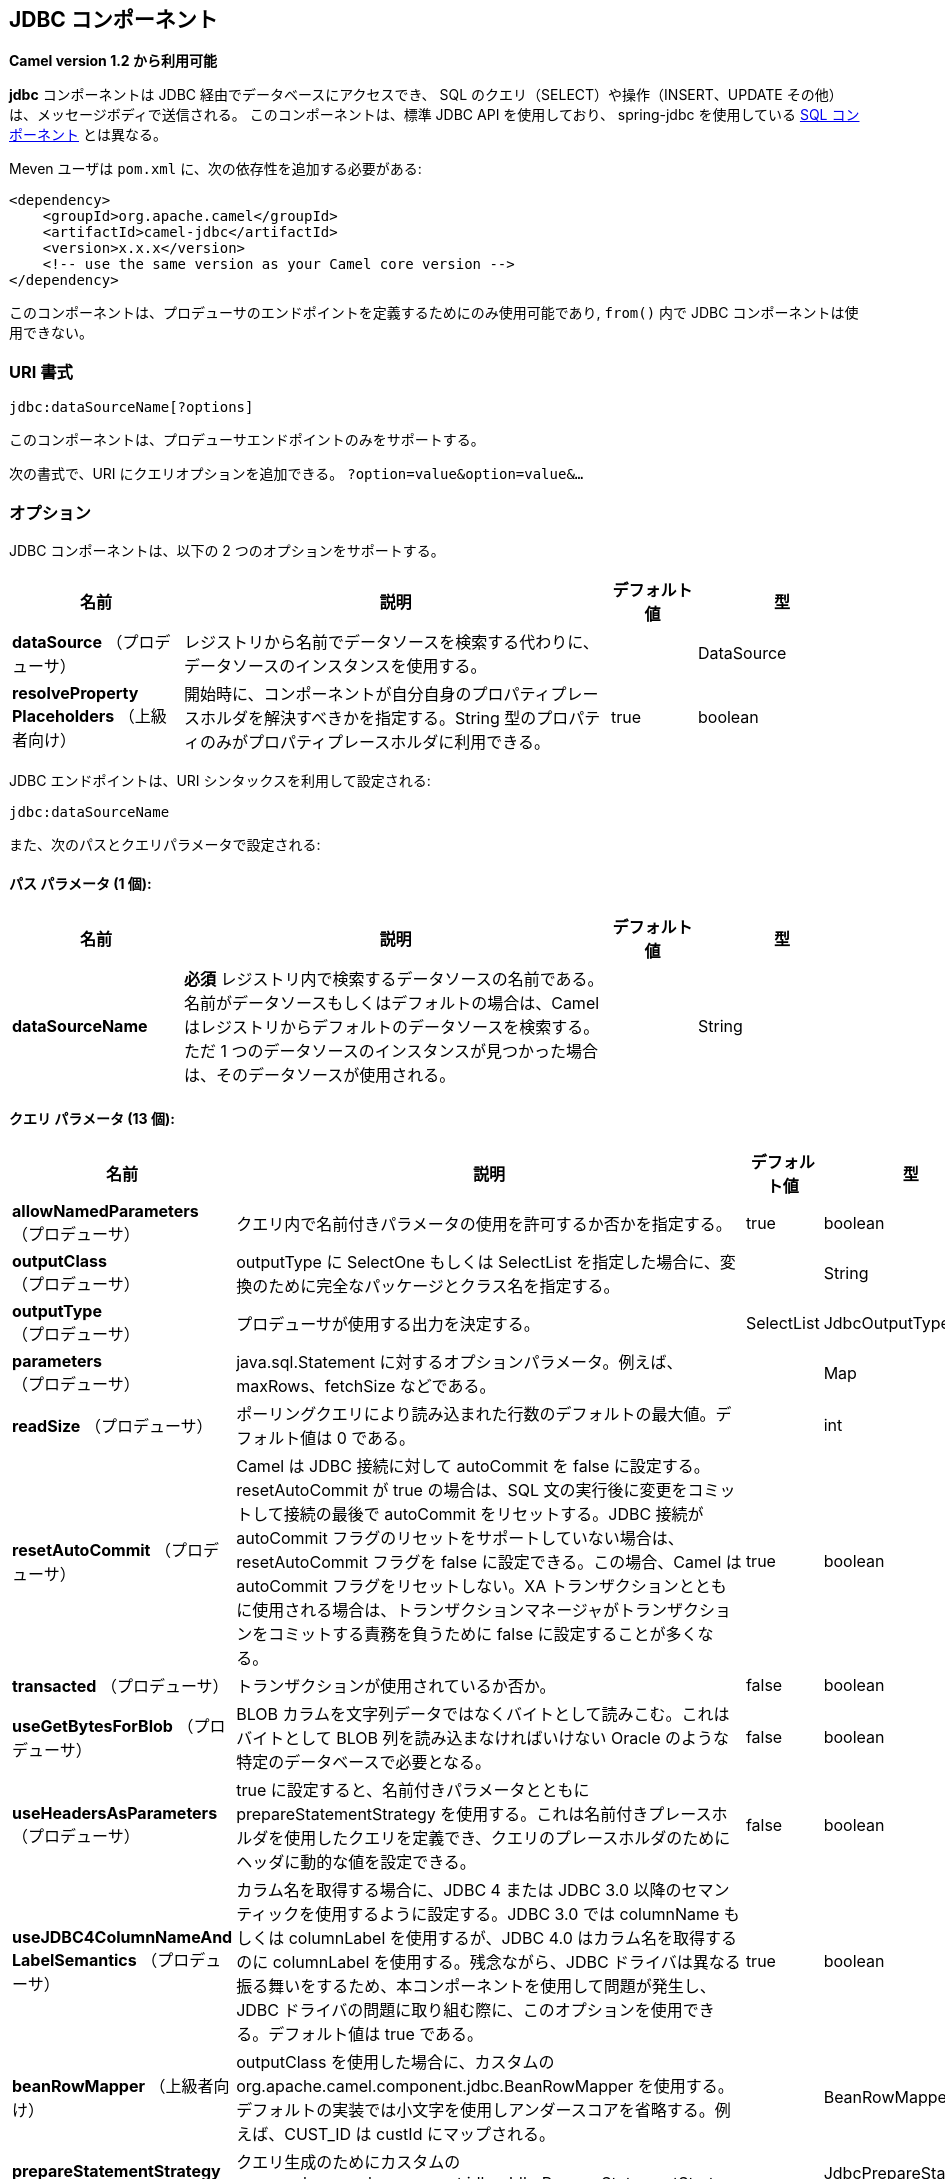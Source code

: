 [[jdbc-component]]
== JDBC コンポーネント

*Camel version 1.2 から利用可能*

*jdbc* コンポーネントは JDBC 経由でデータベースにアクセスでき、
SQL のクエリ（SELECT）や操作（INSERT、UPDATE その他）は、メッセージボディで送信される。
このコンポーネントは、標準 JDBC API を使用しており、
spring-jdbc を使用している <<sql-component,SQL コンポーネント>> とは異なる。

Meven ユーザは `pom.xml` に、次の依存性を追加する必要がある:

[source,xml]
----
<dependency>
    <groupId>org.apache.camel</groupId>
    <artifactId>camel-jdbc</artifactId>
    <version>x.x.x</version>
    <!-- use the same version as your Camel core version -->
</dependency>
----

このコンポーネントは、プロデューサのエンドポイントを定義するためにのみ使用可能であり,
`from()` 内で JDBC コンポーネントは使用できない。

=== URI 書式

[source,text]
----
jdbc:dataSourceName[?options]
----

このコンポーネントは、プロデューサエンドポイントのみをサポートする。

次の書式で、URI にクエリオプションを追加できる。
`?option=value&option=value&...`

=== オプション

// component options: START
JDBC コンポーネントは、以下の 2 つのオプションをサポートする。



[width="100%",cols="2,5,^1,2",options="header"]
|===
| 名前 | 説明 | デフォルト値 | 型
| *dataSource* （プロデューサ） | レジストリから名前でデータソースを検索する代わりに、データソースのインスタンスを使用する。|  | DataSource
| *resolveProperty Placeholders* （上級者向け） | 開始時に、コンポーネントが自分自身のプロパティプレースホルダを解決すべきかを指定する。String 型のプロパティのみがプロパティプレースホルダに利用できる。| true | boolean
|===
// component options: END






// endpoint options: START
JDBC エンドポイントは、URI シンタックスを利用して設定される:

----
jdbc:dataSourceName
----

また、次のパスとクエリパラメータで設定される:

==== パス パラメータ (1 個):


[width="100%",cols="2,5,^1,2",options="header"]
|===
| 名前 | 説明 | デフォルト値 | 型
| *dataSourceName* | *必須* レジストリ内で検索するデータソースの名前である。名前がデータソースもしくはデフォルトの場合は、Camel はレジストリからデフォルトのデータソースを検索する。ただ 1 つのデータソースのインスタンスが見つかった場合は、そのデータソースが使用される。|  | String
|===


==== クエリ パラメータ (13 個):


[width="100%",cols="2,5,^1,2",options="header"]
|===
| 名前 | 説明 | デフォルト値 | 型
| *allowNamedParameters* （プロデューサ） | クエリ内で名前付きパラメータの使用を許可するか否かを指定する。| true | boolean
| *outputClass* （プロデューサ） | outputType に SelectOne もしくは SelectList を指定した場合に、変換のために完全なパッケージとクラス名を指定する。|  | String
| *outputType* （プロデューサ） | プロデューサが使用する出力を決定する。| SelectList | JdbcOutputType
| *parameters* （プロデューサ） | java.sql.Statement に対するオプションパラメータ。例えば、maxRows、fetchSize などである。|  | Map
| *readSize* （プロデューサ） | ポーリングクエリにより読み込まれた行数のデフォルトの最大値。デフォルト値は 0 である。|  | int
| *resetAutoCommit* （プロデューサ） | Camel は JDBC 接続に対して autoCommit を false に設定する。resetAutoCommit が true の場合は、SQL 文の実行後に変更をコミットして接続の最後で autoCommit をリセットする。JDBC 接続が autoCommit フラグのリセットをサポートしていない場合は、resetAutoCommit フラグを false に設定できる。この場合、Camel は autoCommit フラグをリセットしない。XA トランザクションとともに使用される場合は、トランザクションマネージャがトランザクションをコミットする責務を負うために false に設定することが多くなる。| true | boolean
| *transacted* （プロデューサ） | トランザクションが使用されているか否か。| false | boolean
| *useGetBytesForBlob* （プロデューサ） | BLOB カラムを文字列データではなくバイトとして読みこむ。これはバイトとして BLOB 列を読み込まなければいけない Oracle のような特定のデータベースで必要となる。| false | boolean
| *useHeadersAsParameters* （プロデューサ） | true に設定すると、名前付きパラメータとともに prepareStatementStrategy を使用する。これは名前付きプレースホルダを使用したクエリを定義でき、クエリのプレースホルダのためにヘッダに動的な値を設定できる。| false | boolean
| *useJDBC4ColumnNameAnd LabelSemantics* （プロデューサ） | カラム名を取得する場合に、JDBC 4 または JDBC 3.0 以降のセマンティックを使用するように設定する。JDBC 3.0 では columnName もしくは columnLabel を使用するが、JDBC 4.0 はカラム名を取得するのに columnLabel を使用する。残念ながら、JDBC ドライバは異なる振る舞いをするため、本コンポーネントを使用して問題が発生し、JDBC ドライバの問題に取り組む際に、このオプションを使用できる。デフォルト値は true である。| true | boolean
| *beanRowMapper* （上級者向け） | outputClass を使用した場合に、カスタムの org.apache.camel.component.jdbc.BeanRowMapper を使用する。デフォルトの実装では小文字を使用しアンダースコアを省略する。例えば、CUST_ID は custId にマップされる。|  | BeanRowMapper
| *prepareStatementStrategy* （上級者向け） | クエリ生成のためにカスタムの org.apache.camel.component.jdbc.JdbcPrepareStatementStrategy を使用するプラグインを許可する。|  | JdbcPrepareStatement Strategy
| *synchronous* （上級者向け） | 同期処理が厳密に使用されるか否かを設定する。（もしサポートされている場合は）Camel は非同期処理を使用する。| false | boolean
|===
// endpoint options: END

// spring-boot-auto-configure options: START
=== Spring Boot の Auto-Configuration

Spring Boot を利用する場合は、自動設定を有効にするために、次の Maven 依存性を使用する:

[source,xml]
----
<dependency>
  <groupId>org.apache.camel</groupId>
  <artifactId>camel-jdbc-starter</artifactId>
  <version>x.x.x</version>
  <!-- use the same version as your Camel core version -->
</dependency>
----


このコンポーネントは、以下の 3 つのオプションをサポートする。



[width="100%",cols="2,5,^1,2",options="header"]
|===
| 名前 | 説明 | デフォルト値 | 型
| *camel.component.jdbc.data-source* | レジストリから名前でデータソースを検索する代わりに使用するデータソースのインスタンス。オプションは javax.sql.DataSource 型である。 |  | String
| *camel.component.jdbc.enabled* | jdbc コンポーネントを有効化する。| true | Boolean
| *camel.component.jdbc.resolve-property-placeholders* | 起動時にコンポーネントが、プロパティプレースホルダを解決するか否かを決定する。String 型であるプロパティのみがプロパティプレースホルダを使用できる。| true | Boolean
|===
// spring-boot-auto-configure options: END

=== 結果

デフォルトでは、結果は `ArrayList<HashMap<String, Object>>` として OUT ボディ内に設定されて返却される。
`List` オブジェクトは行のリストを含んでおり、`Map` はカラム名として `String` を保持した各行の値を含んでいる。
結果を制御するために、オプションの `outputType` が使用できる。

*Note:* このコンポーネントは、`Map` 内でキーとしてカラム名を返却するために `ResultSetMetaData` を取得する。

==== Message ヘッダ

[width="100%",cols="10%,90%",options="header",]
|===
|ヘッダ |説明

|`CamelJdbcRowCount` |クエリが `SELECT` だった場合に、OUT ヘッダのこの値に取得した行数が返却される。

|`CamelJdbcUpdateCount` |クエリが `UPDATE` だった場合に、OUT ヘッダのこの値に更新した行数が返却される。

|`CamelGeneratedKeysRows` |*Camel 2.10:* 生成されたキーを含む行。

|`CamelGeneratedKeysRowCount` |*Camel 2.10:* 生成されたキーを含む行数。

|`CamelJdbcColumnNames` |*Camel 2.11.1:* `java.util.Set` 型で ResultSet 内にあるカラム名。

|`CamelJdbcParametes` |*Camel 2.12:* `useHeadersAsParameters` が有効だった場合に、使用されているヘッダの `java.util.Map`。
|===

=== キーの生成

*Camel 2.10 から利用可能*

INSERT 文を使ってデータを挿入すると、RDBMS は自動生成されたキーをサポートする場合がある。
<<jdbc-component,JDBC>> プロデューサに、自動生成されたキーをヘッダに設定して返却するように指定することが可能である。 +
そのためには、ヘッダに `CamelRetrieveGeneratedKeys=true` を設定する。
この設定により、自動生成されたキーは上記の表のキーと共にヘッダに設定されて返却される。

より詳細な情報は
https://svn.apache.org/repos/asf/camel/trunk/components/camel-jdbc/src/test/java/org/apache/camel/component/jdbc/JdbcGeneratedKeysTest.java[unit test] を参照すること。

自動生成キーを使用することは、名前付きパラメータと同時には機能しない。

=== 名前付きパラメータの使用

*Camel 2.12 から利用可能*

以下のルートでは、projects テーブルから全てのプロジェクトを取得している。
SQL クエリが、:?lic と :?min. の 2 つのパラメータを持っていることに注意すること。 +
Camel はメッセージヘッダから、これらのパラメータを検索する。この例では、名前付きパラメータのために
2 つの定数の値を 2 つのヘッダに設定していることに注意すること:

[source,java]
----
  from("direct:projects")
     .setHeader("lic", constant("ASF"))
     .setHeader("min", constant(123))
     .setBody("select * from projects where license = :?lic and id > :?min order by id")
     .to("jdbc:myDataSource?useHeadersAsParameters=true")
----

ヘッダの値を `java.util.Map` 内に保持することもできて、その場合はキー名を `CamelJdbcParameters` としてヘッダに格納すること。

=== サンプル

以下の例では、customer テーブルから行を取得している。

まず、`testdb` として Camel にデータソースを登録する:

それから SQL が実行されるように JDBC コンポーネントへのルートを定義する。
前の手順で、登録した `testdb` データソースをどのように参照しているかに注意すること:

もしくは Spring のように、以下のようにして `DataSource` を作成することも可能である:

エンドポイントを作成し、IN メッセージのボディに SQL クエリを追加して、exchange を送信する。
クエリの結果は OUT ボディに設定されて返却される:

ResultSet で行全体を扱うよりも、1 行ずつ扱いたい場合は、Splitter EIP を使用する必要がある:

[source,java]
----
from("direct:hello")
// here we split the data from the testdb into new messages one by one
// so the mock endpoint will receive a message per row in the table
// the StreamList option allows to stream the result of the query without creating a List of rows
// and notice we also enable streaming mode on the splitter
.to("jdbc:testdb?outputType=StreamList")
  .split(body()).streaming()
  .to("mock:result");
----

=== サンプル - 毎分データベースをポーリングする

JDBC コンポーネントを使用してデータベースをポーリングしたい場合は、
JDBC コンポーネントと <<timer-component,Timer>> や <<quartz-component,Quartz>> などのポーリングスケジューラと連結する必要がある。
以下の例では、60 秒毎にデータベースからデータを取得している:

[source,java]
----
from("timer://foo?period=60000")
  .setBody(constant("select * from customer"))
  .to("jdbc:testdb")
  .to("activemq:queue:customers");
----

=== サンプル - データソース間でのデータ移動

データのクエリでよくあるユースケースは、データ処理を行って別のデータソースに移すことである （ETL 操作）。
以下の例では、新規顧客のレコードを 1 時間ごとに取得元テーブルから取得して、フィルタと変換を行い転送先テーブルに移している:

[source,java]
----
from("timer://MoveNewCustomersEveryHour?period=3600000")
    .setBody(constant("select * from customer where create_time > (sysdate-1/24)"))
    .to("jdbc:testdb")
    .split(body())
        .process(new MyCustomerProcessor()) //filter/transform results as needed
        .setBody(simple("insert into processed_customer values('${body[ID]}','${body[NAME]}')"))
        .to("jdbc:testdb");
----

